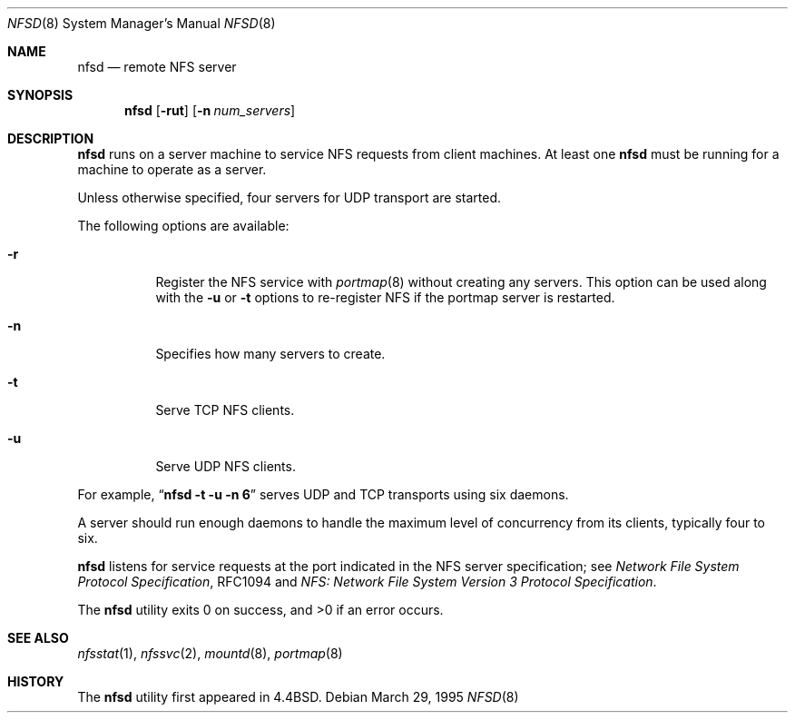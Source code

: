 .\"   $NetBSD: nfsd.8,v 1.11 1999/08/31 23:19:50 soren Exp $
.\"
.\" Copyright (c) 1989, 1991, 1993
.\"	The Regents of the University of California.  All rights reserved.
.\"
.\" Redistribution and use in source and binary forms, with or without
.\" modification, are permitted provided that the following conditions
.\" are met:
.\" 1. Redistributions of source code must retain the above copyright
.\"    notice, this list of conditions and the following disclaimer.
.\" 2. Redistributions in binary form must reproduce the above copyright
.\"    notice, this list of conditions and the following disclaimer in the
.\"    documentation and/or other materials provided with the distribution.
.\" 3. All advertising materials mentioning features or use of this software
.\"    must display the following acknowledgement:
.\"	This product includes software developed by the University of
.\"	California, Berkeley and its contributors.
.\" 4. Neither the name of the University nor the names of its contributors
.\"    may be used to endorse or promote products derived from this software
.\"    without specific prior written permission.
.\"
.\" THIS SOFTWARE IS PROVIDED BY THE REGENTS AND CONTRIBUTORS ``AS IS'' AND
.\" ANY EXPRESS OR IMPLIED WARRANTIES, INCLUDING, BUT NOT LIMITED TO, THE
.\" IMPLIED WARRANTIES OF MERCHANTABILITY AND FITNESS FOR A PARTICULAR PURPOSE
.\" ARE DISCLAIMED.  IN NO EVENT SHALL THE REGENTS OR CONTRIBUTORS BE LIABLE
.\" FOR ANY DIRECT, INDIRECT, INCIDENTAL, SPECIAL, EXEMPLARY, OR CONSEQUENTIAL
.\" DAMAGES (INCLUDING, BUT NOT LIMITED TO, PROCUREMENT OF SUBSTITUTE GOODS
.\" OR SERVICES; LOSS OF USE, DATA, OR PROFITS; OR BUSINESS INTERRUPTION)
.\" HOWEVER CAUSED AND ON ANY THEORY OF LIABILITY, WHETHER IN CONTRACT, STRICT
.\" LIABILITY, OR TORT (INCLUDING NEGLIGENCE OR OTHERWISE) ARISING IN ANY WAY
.\" OUT OF THE USE OF THIS SOFTWARE, EVEN IF ADVISED OF THE POSSIBILITY OF
.\" SUCH DAMAGE.
.\"
.\"	@(#)nfsd.8	8.4 (Berkeley) 3/29/95
.\"
.Dd March 29, 1995
.Dt NFSD 8
.Os
.Sh NAME
.Nm nfsd
.Nd remote
.Tn NFS
server
.Sh SYNOPSIS
.Nm
.Op Fl rut
.Op Fl n Ar num_servers
.Sh DESCRIPTION
.Nm
runs on a server machine to service
.Tn NFS
requests from client machines.
At least one
.Nm
must be running for a machine to operate as a server.
.Pp
Unless otherwise specified, four servers for
.Tn UDP
transport are started.
.Pp
The following options are available:
.Bl -tag -width Ds
.It Fl r
Register the
.Tn NFS
service with
.Xr portmap 8
without creating any servers.
This option can be used along with the
.Fl u
or
.Fl t
options to re-register NFS if the portmap server is restarted.
.It Fl n
Specifies how many servers to create.
.It Fl t
Serve
.Tn TCP NFS
clients.
.It Fl u
Serve
.Tn UDP NFS
clients.
.El
.Pp
For example, 
.Dq Li "nfsd -t -u -n 6"
serves
.Tn UDP
and
.Tn TCP
transports using six daemons.
.Pp
A server should run enough daemons to handle
the maximum level of concurrency from its clients,
typically four to six.
.Pp
.Nm
listens for service requests at the port indicated in the
.Tn NFS
server specification; see
.%T "Network File System Protocol Specification" ,
RFC1094 and
.%T "NFS: Network File System Version 3 Protocol Specification" .
.Pp
The
.Nm
utility exits 0 on success, and >0 if an error occurs.
.Sh SEE ALSO
.Xr nfsstat 1 ,
.Xr nfssvc 2 ,
.Xr mountd 8 ,
.Xr portmap 8
.Sh HISTORY
The
.Nm
utility first appeared in
.Bx 4.4 .
